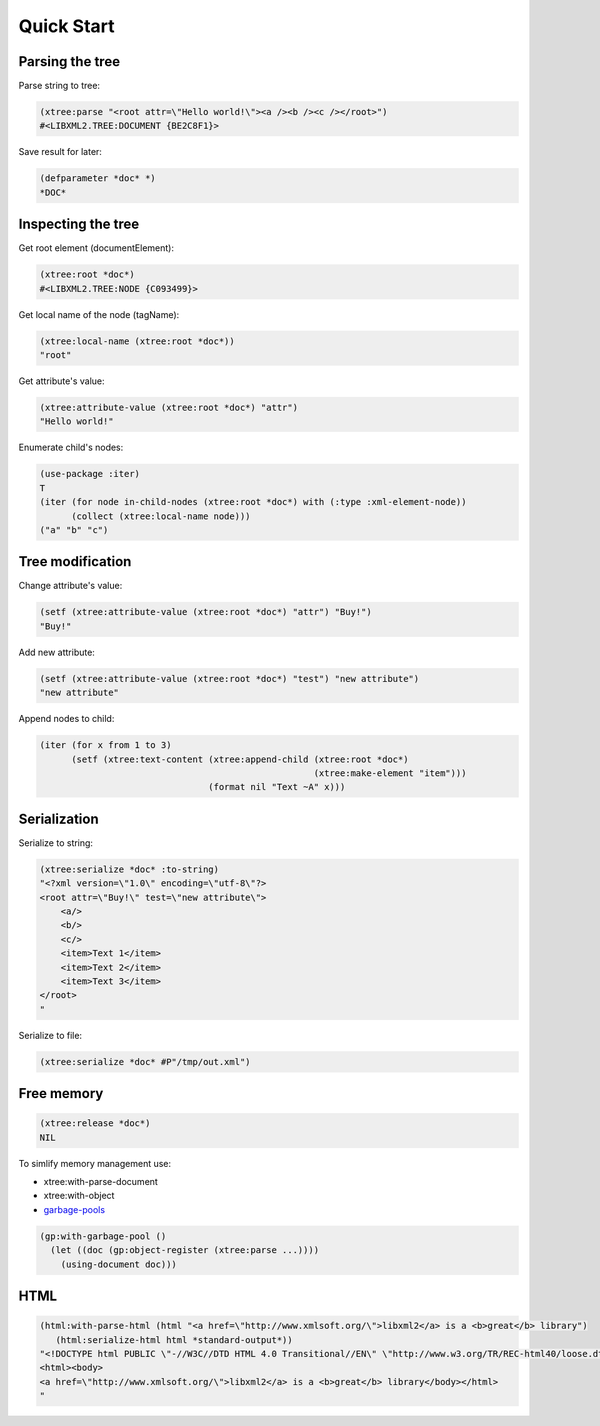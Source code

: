 Quick Start
===========

Parsing the tree
----------------

Parse string to tree:

.. code-block:: common-lisp

  (xtree:parse "<root attr=\"Hello world!\"><a /><b /><c /></root>")
  #<LIBXML2.TREE:DOCUMENT {BE2C8F1}>

Save result for later:

.. code-block:: common-lisp

  (defparameter *doc* *)
  *DOC*

Inspecting the tree
-------------------

Get root element (documentElement):

.. code-block:: common-lisp

  (xtree:root *doc*)
  #<LIBXML2.TREE:NODE {C093499}>

Get local name of the node (tagName):

.. code-block:: common-lisp

  (xtree:local-name (xtree:root *doc*))
  "root"

Get attribute's value:

.. code-block:: common-lisp

  (xtree:attribute-value (xtree:root *doc*) "attr")
  "Hello world!"

Enumerate child's nodes:

.. code-block:: common-lisp

  (use-package :iter)
  T
  (iter (for node in-child-nodes (xtree:root *doc*) with (:type :xml-element-node))
        (collect (xtree:local-name node)))
  ("a" "b" "c")

Tree modification
-----------------

Change attribute's value:

.. code-block:: common-lisp

  (setf (xtree:attribute-value (xtree:root *doc*) "attr") "Buy!")
  "Buy!"

Add new attribute:

.. code-block:: common-lisp

  (setf (xtree:attribute-value (xtree:root *doc*) "test") "new attribute")
  "new attribute"

Append nodes to child:

.. code-block:: common-lisp

  (iter (for x from 1 to 3)
        (setf (xtree:text-content (xtree:append-child (xtree:root *doc*)
                                                      (xtree:make-element "item")))
                                  (format nil "Text ~A" x)))        

Serialization
-------------

Serialize to string:

.. code-block:: common-lisp

  (xtree:serialize *doc* :to-string)
  "<?xml version=\"1.0\" encoding=\"utf-8\"?>
  <root attr=\"Buy!\" test=\"new attribute\">
      <a/>
      <b/>
      <c/>
      <item>Text 1</item>
      <item>Text 2</item>
      <item>Text 3</item>
  </root>
  "

Serialize to file:

.. code-block:: common-lisp

  (xtree:serialize *doc* #P"/tmp/out.xml")

Free memory
-----------

.. code-block:: common-lisp

  (xtree:release *doc*)
  NIL

To simlify memory management use:

* xtree:with-parse-document
* xtree:with-object
* `garbage-pools`_

.. code-block:: common-lisp

  (gp:with-garbage-pool ()
    (let ((doc (gp:object-register (xtree:parse ...))))
      (using-document doc)))

HTML
----

.. code-block:: common-lisp

  (html:with-parse-html (html "<a href=\"http://www.xmlsoft.org/\">libxml2</a> is a <b>great</b> library")
     (html:serialize-html html *standard-output*))
  "<!DOCTYPE html PUBLIC \"-//W3C//DTD HTML 4.0 Transitional//EN\" \"http://www.w3.org/TR/REC-html40/loose.dtd\">
  <html><body>
  <a href=\"http://www.xmlsoft.org/\">libxml2</a> is a <b>great</b> library</body></html>
  "


.. _garbage-pools: http://code.google.com/p/garbage-pools/
